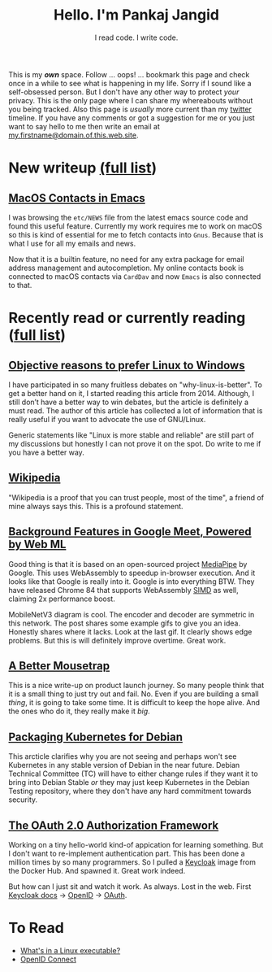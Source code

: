 #+TITLE: Hello. I'm Pankaj Jangid
#+SUBTITLE: I read code. I write code.
#+OPTIONS: toc:nil, num:nil, html-postamble:nil, 
#+HTML_HEAD: <link rel="stylesheet" type="text/css" href="css/main.css" />

This is my /*own*/ space. Follow ... oops! ... bookmark this page and
check once in a while to see what is happening in my life. Sorry if I
sound like a self-obsessed person. But I don't have any other way to
protect /your/ privacy. This is the only page where I can share my
whereabouts without you being tracked. Also this page is /usually/
more current than my [[https://twitter.com/codeisgreat][twitter]] timeline. If you have any comments or got
a suggestion for me or you just want to say hello to me then write an
email at _my.firstname@domain.of.this.web.site_.

* New writeup [[file:writings.html][(full list]])
** [[file:notes/emacs-macos-contacts.html][MacOS Contacts in Emacs]]

   I was browsing the =etc/NEWS= file from the latest emacs source
   code and found this useful feature. Currently my work requires me
   to work on macOS so this is kind of essential for me to fetch
   contacts into =Gnus=. Because that is what I use for all my emails
   and news.
   
   Now that it is a builtin feature, no need for any extra package for
   email address management and autocompletion. My online contacts book
   is connected to macOS contacts via =CardDav= and now =Emacs= is also
   connected to that.

* Recently read or currently reading ([[file:readings.html][full list]])

** [[https://github.com/nbeaver/why-linux-is-better][Objective reasons to prefer Linux to Windows]]
   I have participated in so many fruitless debates on
   "why-linux-is-better". To get a better hand on it, I started
   reading this article from 2014. Although, I still don’t have a
   better way to win debates, but the article is definitely a must
   read. The author of this article has collected a lot of information
   that is really useful if you want to advocate the use of GNU/Linux.

   Generic statements like "Linux is more stable and reliable" are
   still part of my discussions but honestly I can not prove it on the
   spot. Do write to me if you have a better way.
   
** [[https://en.wikipedia.org/wiki/Main_Page][Wikipedia]]
   "Wikipedia is a proof that you can trust people, most of the time",
   a friend of mine always says this. This is a profound statement.
   
** [[https://ai.googleblog.com/2020/10/background-features-in-google-meet.html][Background Features in Google Meet, Powered by Web ML]]
   Good thing is that it is based on an open-sourced project [[https://github.com/google/mediapipe][MediaPipe]]
   by Google. This uses WebAssembly to speedup in-browser
   execution. And it looks like that Google is really into it. Google
   is into everything BTW. They have released Chrome 84 that supports
   WebAssembly [[https://en.wikipedia.org/wiki/SIMD][SIMD]] as well, claiming 2x performance boost.

   MobileNetV3 diagram is cool. The encoder and decoder are symmetric
   in this network. The post shares some example gifs to give you an
   idea. Honestly shares where it lacks. Look at the last gif. It
   clearly shows edge problems. But this is will definitely improve
   overtime. Great work.
   
** [[https://turnerj.com/blog/a-better-mousetrap][A Better Mousetrap]]
   This is a nice write-up on product launch journey. So many people
   think that it is a small thing to just try out and fail. No. Even if
   you are building a small /thing/, it is going to take some time. It
   is difficult to keep the hope alive. And the ones who do it, they
   really make it /big/.
   
** [[https://lwn.net/SubscriberLink/835599/f3b49b022582e03e/][Packaging Kubernetes for Debian]]
   This arcticle clarifies why you are not seeing and perhaps won't see
   Kubernetes in any stable version of Debian in the near
   future. Debian Technical Committee (TC) will have to either change
   rules if they want it to bring into Debian Stable /or/ they may just
   keep Kubernetes in the Debian Testing repository, where they don't
   have any hard commitment towards security.
   
** [[https://tools.ietf.org/html/rfc6749][The OAuth 2.0 Authorization Framework]]
   
   Working on a tiny hello-world kind-of appication for learning
   something. But I don't want to re-implement authentication
   part. This has been done a million times by so many programmers. So
   I pulled a [[https://hub.docker.com/r/jboss/keycloak][Keycloak]] image from the Docker Hub. And spawned it. Great
   work indeed.

   But how can I just sit and watch it work. As always. Lost in the
   web. First [[https://www.keycloak.org/documentation][Keycloak docs]] → [[https://openid.net/connect/][OpenID]] → [[https://tools.ietf.org/html/rfc6749][OAuth]].

* To Read
  - [[https://fasterthanli.me/series/making-our-own-executable-packer/part-1][What's in a Linux executable?]]
  - [[https://openid.net/connect/][OpenID Connect]]






